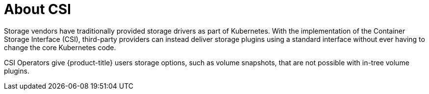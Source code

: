 :_mod-docs-content-type: CONCEPT
[id="csi-about_{context}"]
= About CSI
Storage vendors have traditionally provided storage drivers as part of Kubernetes. With the implementation of the Container Storage Interface (CSI), third-party providers can instead deliver storage plugins using a standard interface without ever having to change the core Kubernetes code.

CSI Operators give {product-title} users storage options, such as volume snapshots, that are not possible with in-tree volume plugins.